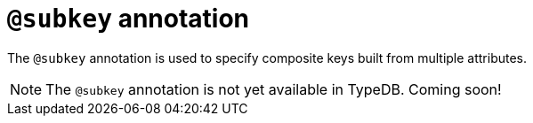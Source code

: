 = `@subkey` annotation

The `@subkey` annotation is used
// tag::overview[]
to specify composite keys built from multiple attributes.
// end::overview[]

[NOTE]
====
The `@subkey` annotation is not yet available in TypeDB. Coming soon!
====
